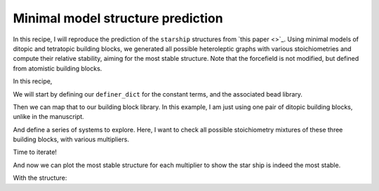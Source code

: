 Minimal model structure prediction
==================================

In this recipe, I will reproduce the prediction of the ``starship`` structures
from `this paper <>`_. Using minimal models of ditopic and tetratopic building
blocks, we generated all possible heteroleptic graphs with various
stoichiometries and compute their relative stability, aiming for the most
stable structure. Note that the forcefield is not modified, but defined from
atomistic building blocks.

.. image:: ../_static/recipe_2.png

In this recipe,

.. testcode:: recipe2-test
    :hide:

    import stk
    import stko
    import cgexplore as cgx
    import logging
    import pathlib

    logger = logging.getLogger(__name__)

    # Define a working directory.
    wd = pathlib.Path.cwd() / "source"/ "recipes" / "recipe_2_output"
    struct_output = wd / "structures"
    calc_dir = wd / "calculations"
    data_dir = wd / "data"
    figure_dir = wd / "figures"
    ligand_dir = wd / "ligands"
    database_path = data_dir / "test.db"

We will start by defining our ``definer_dict`` for the constant terms, and the
associated bead library.

.. testcode:: recipe2-test

    # Define a definer dictionary.
    # These are constants, while different systems can override these
    # parameters.
    cg_scale = 2
    constant_definer_dict = {
        # Bonds.
        "mb": ("bond", 1.0, 1e5),
        # Angles.
        "bmb": ("pyramid", 90, 1e2),
        "mba": ("angle", 180, 1e2),
        "mbg": ("angle", 180, 1e2),
        "aca": ("angle", 180, 1e2),
        # Torsions.
        "bacab": ("tors", "0134", 180, 50, 1),
        "edde": ("tors", "0123", 180.0, 50.0, 1),
        "mbge": ("tors", "0123", 180.0, 50.0, 1),
        # Nonbondeds.
        "m": ("nb", 10.0, 1.0),
        "d": ("nb", 10.0, 1.0),
        "e": ("nb", 10.0, 1.0),
        "a": ("nb", 10.0, 1.0),
        "b": ("nb", 10.0, 1.0),
        "c": ("nb", 10.0, 1.0),
        "g": ("nb", 10.0, 1.0),
    }

    # Define beads.
    bead_library = cgx.molecular.BeadLibrary.from_bead_types(
        # Type and coordination.
        {"m": 4, "a": 2, "b": 2, "c": 2, "d": 2, "e": 2, "g": 2}
    )

Then we can map that to our building block library. In this example, I am just
using one pair of ditopic building blocks, unlike in the manuscript.

.. testcode:: recipe2-test

    # Define your forcefield alterations as building blocks.
    building_block_library = {
        "la": {
            "precursor": cgx.molecular.SixBead(
                bead=bead_library.get_from_type("d"),
                abead1=bead_library.get_from_type("e"),
                abead2=bead_library.get_from_type("g"),
            ),
            "mod_definer_dict": {
                "dd": ("bond", 7.0 / cg_scale, 1e5),
                "de": ("bond", 1.5 / cg_scale, 1e5),
                "dde": ("angle", 170, 1e2),
                "eg": ("bond", 1.4 / cg_scale, 1e5),
                "gb": ("bond", 1.4 / cg_scale, 1e5),
                "egb": ("angle", 120, 1e2),
                "deg": ("angle", 180, 1e2),
            },
        },
        "st5": {
            "precursor": cgx.molecular.TwoC1Arm(
                bead=bead_library.get_from_type("c"),
                abead1=bead_library.get_from_type("a"),
            ),
            "mod_definer_dict": {
                "ba": ("bond", 2.8 / cg_scale, 1e5),
                "ac": ("bond", 3.9 / 2 / cg_scale, 1e5),
                "bac": ("angle", 120, 1e2),
            },
        },
        "tetra": {
            "precursor": cgx.molecular.FourC1Arm(
                bead=bead_library.get_from_type("m"),
                abead1=bead_library.get_from_type("b"),
            ),
            "mod_definer_dict": {},
        },
    }

And define a series of systems to explore. Here, I want to check all possible
stoichiometry mixtures of these three building blocks, with various
multipliers.

.. testcode:: recipe2-test

    # Define systems to predict the structure of.
    systems = {
        "la_st5_423": {
            "stoichiometry_map": {"tetra": 3, "la": 4, "st5": 2},
            "multipliers": (1,),
            "vdw_cutoff": 2,
        },
        "la_st5_111": {
            "stoichiometry_map": {"tetra": 1, "la": 1, "st5": 1},
            "multipliers": (3,),
            "vdw_cutoff": 2,
        },
        "la_st5_243": {
            "stoichiometry_map": {"tetra": 3, "la": 2, "st5": 4},
            "multipliers": (1,),
            "vdw_cutoff": 2,
        },
        "la_st5_153": {
            "stoichiometry_map": {"tetra": 3, "la": 1, "st5": 5},
            "multipliers": (1,),
            "vdw_cutoff": 2,
        },
        "la_st5_513": {
            "stoichiometry_map": {"tetra": 3, "la": 5, "st5": 1},
            "multipliers": (1,),
            "vdw_cutoff": 2,
        },
    }

Time to iterate!

.. testcode:: recipe2-test

    for system_name, syst_d in systems.items():
        logger.info("doing system: %s", system_name)
        # Merge constant dict with modifications from different systems.
        merged_definer_dicts = cgx.systems_optimisation.merge_definer_dicts(
            original_definer_dict=constant_definer_dict,
            new_definer_dicts=[
                building_block_library[i]["mod_definer_dict"]
                for i in syst_d["stoichiometry_map"]
            ],
        )

        forcefield = cgx.systems_optimisation.get_forcefield_from_dict(
            identifier=f"{system_name}ff",
            prefix=f"{system_name}ff",
            vdw_bond_cutoff=syst_d["vdw_cutoff"],
            present_beads=bead_library.get_present_beads(),
            definer_dict=merged_definer_dicts,
        )

        # Build all the building blocks and pre optimise their structures.
        bb_map = {}
        for prec_name in syst_d["stoichiometry_map"]:
            prec = building_block_library[prec_name]["precursor"]
            bb = cgx.utilities.optimise_ligand(
                molecule=prec.get_building_block(),
                name=f"{system_name}_{prec.get_name()}",
                output_dir=calc_dir,
                forcefield=forcefield,
                platform=None,
            ).clone()
            bb.write(
                str(ligand_dir / f"{system_name}_{prec.get_name()}_optl.mol")
            )
            bb_map[prec_name] = bb

        for multiplier in syst_d["multipliers"]:
            logging.info(
                "doing system: %s, multi: %s", system_name, multiplier
            )

            # Automate the graph type naming.
            graph_type = cgx.scram.generate_graph_type(
                stoichiometry_map=syst_d["stoichiometry_map"],
                multiplier=multiplier,
                bb_library=bb_map,
            )

            # Define a connectivity based on a multiplier.
            iterator = cgx.scram.TopologyIterator(
                building_block_counts={
                    bb_map[name]: stoich * multiplier
                    for name, stoich in syst_d["stoichiometry_map"].items()
                },
                graph_type=graph_type,
                graph_set="rxx",
            )
            logging.info(
                "graph iteration has %s graphs", iterator.count_graphs()
            )

            possible_bbdicts = cgx.scram.get_custom_bb_configurations(
                iterator=iterator
            )
            logging.info(
                "building block iteration has %s options",
                len(possible_bbdicts),
            )

            logger.info(
                "iterating over %s graphs and bb configurations...",
                iterator.count_graphs() * len(possible_bbdicts),
            )
            run_topology_codes = []
            for bb_config, (idx, topology_code) in it.product(
                possible_bbdicts,
                enumerate(iterator.yield_graphs()),
            ):
                # Filter graphs for 1-loops.
                if topology_code.contains_parallels():
                    continue

                if not cgx.scram.passes_graph_bb_iso(
                    topology_code=topology_code,
                    bb_config=bb_config,
                    run_topology_codes=run_topology_codes,
                ):
                    continue

                run_topology_codes.append((topology_code, bb_config))

                # Here we apply a multi-initial state, multi-step geometry
                # optimisation algorithm.
                config_name = (
                    f"{system_name}_{multiplier}_{idx}_b{bb_config.idx}"
                )
                # Each conformer is stored here.
                conformer_db_path = calc_dir / f"{config_name}.db"
                optimisation_workflow(
                    config_name=config_name,
                    conformer_db_path=conformer_db_path,
                    topology_code=topology_code,
                    iterator=iterator,
                    bb_config=bb_config,
                    calculation_dir=calc_dir,
                    forcefield=forcefield,
                )

                conformer_db = cgx.utilities.AtomliteDatabase(
                    conformer_db_path
                )
                min_energy_structure = None
                min_energy = float("inf")
                min_energy_key = None
                for entry in conformer_db.get_entries():
                    if entry.properties["energy_per_bb"] < min_energy:
                        min_energy = entry.properties["energy_per_bb"]
                        min_energy_structure = conformer_db.get_molecule(
                            key=entry.key
                        )
                        min_energy_key = entry.key

                # To file.
                min_energy_structure.write(
                    str(struct_output / f"{config_name}_optc.mol")
                )

                # To database.
                cgx.utilities.AtomliteDatabase(database_path).add_molecule(
                    molecule=min_energy_structure, key=config_name
                )
                properties = {
                    "multiplier": multiplier,
                    "topology_idx": idx,
                }
                cgx.utilities.AtomliteDatabase(database_path).add_properties(
                    key=config_name, property_dict=properties
                )

                analyse_cage(
                    database_path=database_path,
                    name=config_name,
                    conformer_db_path=conformer_db_path,
                    min_energy_key=min_energy_key,
                )

And now we can plot the most stable structure for each multiplier to show the
star ship is indeed the most stable.

.. image:: recipe_2_output/figures/star_test.png

With the structure:

.. moldoc::

    import moldoc.molecule as molecule
    import stk
    import pathlib

    try:
        wd = (
            pathlib.Path.cwd()
            / "source"
            / "recipes"
            / "recipe_2_output"
            / "structures"
        )
        structure = stk.BuildingBlock.init_from_file(
            str(wd / "la_st5_423_1_2_b2_optc.mol")
        )
    except OSError:
        wd = (
            pathlib.Path.cwd()
            / "recipes"
            / "recipe_2_output"
            / "structures"
        )
        structure = stk.BuildingBlock.init_from_file(
            str(wd / "la_st5_423_1_2_b2_optc.mol")
        )

    moldoc_display_molecule = molecule.Molecule(
        atoms=(
            molecule.Atom(
                atomic_number=atom.get_atomic_number(),
                position=position,
            ) for atom, position in zip(
                structure.get_atoms(),
                structure.get_position_matrix(),
            )
        ),
        bonds=(
            molecule.Bond(
                atom1_id=bond.get_atom1().get_id(),
                atom2_id=bond.get_atom2().get_id(),
                order=bond.get_order(),
            ) for bond in structure.get_bonds()
        ),
    )

.. raw:: html

    <a class="btn-download" href="_static/recipes/recipe_2.py" download>⬇️ Download Python Script</a>

